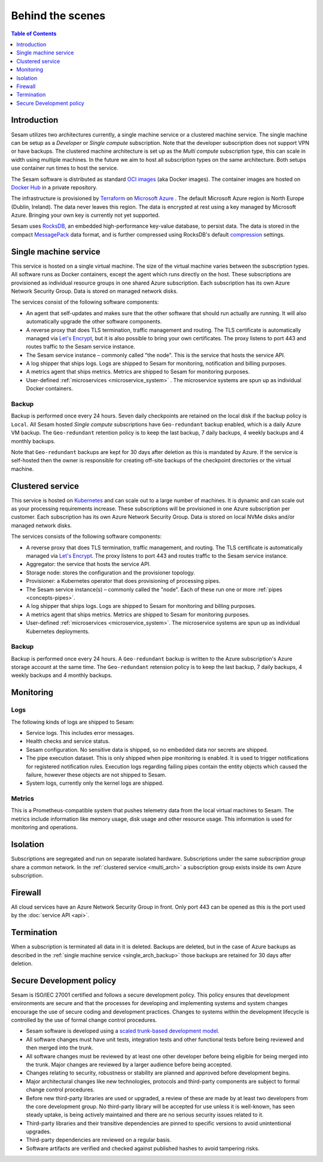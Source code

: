 =================
Behind the scenes
=================

.. contents:: Table of Contents
   :depth: 1
   :local:

Introduction
============

Sesam utilizes two architectures currently, a single machine service or a clustered machine service.
The single machine can be setup as a *Developer* or *Single compute* subscription. Note that the developer subscription does not support VPN or have backups.
The clustered machine architecture is set up as the *Multi compute* subscription type, this can scale in width using multiple machines. 
In the future we aim to host all subscription types on the same architecture. Both setups use container run times to host the service.

The Sesam software is distributed as standard `OCI images <https://opencontainers.org/>`_ (aka Docker images). The container images are hosted on `Docker Hub <https://hub.docker.com/>`_ in a private repository.

The infrastructure is provisioned by `Terraform <https://www.terraform.io/>`_ on `Microsoft Azure <https://azure.microsoft.com/>`_ . The default Microsoft Azure region is North Europe (Dublin, Ireland). The data never leaves this region. The data is encrypted at rest using a key managed by Microsoft Azure. Bringing your own key is currently not yet supported.

Sesam uses `RocksDB <https://rocksdb.org/>`_, an embedded high-performance key-value database, to persist data. The data
is stored in the compact `MessagePack <https://msgpack.org/>`_ data format, and is further compressed using
RocksDB's default `compression <https://github.com/facebook/rocksdb/wiki/Compression/>`_ settings.


.. single_arch:

Single machine service
======================

This service is hosted on a single virtual machine. The size of the virtual machine varies between the subscription types. All software runs as Docker containers, except the agent which runs directly on the host. These subscriptions are provisioned as individual resource groups in one shared Azure subscription. Each subscription has its own Azure Network Security Group. Data is stored on managed network disks. 

The services consist of the following software components:

- An agent that self-updates and makes sure that the other software that should run actually are running. It will also automatically upgrade the other software components.

- A reverse proxy that does TLS termination, traffic management and routing. The TLS certificate is automatically managed via `Let's Encrypt <https://letsencrypt.org/>`_, but it is also possible to bring your own certificates. The proxy listens to port 443 and routes traffic to the Sesam service instance.

- The Sesam service instance – commonly called "the node". This is the service that hosts the service API.

- A log shipper that ships logs. Logs are shipped to Sesam for monitoring, notification and billing purposes.

- A metrics agent that ships metrics. Metrics are shipped to Sesam for monitoring purposes.

- User-defined :ref:`microservices <microservice_system>` . The microservice systems are spun up as individual Docker containers.

.. _single_arch_backup:

Backup
------

Backup is performed once every 24 hours. Seven daily checkpoints are retained on the local disk if the backup policy is ``Local``. 
All Sesam hosted *Single compute* subscriptions have ``Geo-redundant`` backup enabled, which is a daily Azure VM backup. The ``Geo-redundant`` retention policy is to keep the last backup, 7 daily backups, 4 weekly backups and 4 monthly backups.

Note that ``Geo-redundant`` backups are kept for 30 days after deletion as this is mandated by Azure. If the service is self-hosted then the owner is responsible for creating off-site backups of the checkpoint directories or the virtual machine.

.. _multi_arch:

Clustered service
=================

This service is hosted on `Kubernetes <https://kubernetes.io/>`_ and can scale out to a large number of machines. It is dynamic and can scale out as your processing requirements increase. These subscriptions will be provisioned in one Azure subscription per customer. Each subscription has its own Azure Network Security Group. Data is stored on local NVMe disks and/or managed network disks. 

The services consists of the following software components:

- A reverse proxy that does TLS termination, traffic management, and routing.  The TLS certificate is automatically managed via `Let's Encrypt <https://letsencrypt.org/>`_. The proxy listens to port 443 and routes traffic to the Sesam service instance.

- Aggregator: the service that hosts the service API.

- Storage node: stores the configuration and the provisioner topology.

- Provisioner: a Kubernetes operator that does provisioning of processing pipes.

- The Sesam service instance(s) – commonly called the "node". Each of these run one or more :ref:`pipes <concepts-pipes>`.

- A log shipper that ships logs. Logs are shipped to Sesam for monitoring and billing purposes.

- A metrics agent that ships metrics. Metrics are shipped to Sesam for monitoring purposes.

- User-defined :ref:`microservices <microservice_system>`. The microservice systems are spun up as individual Kubernetes deployments.

Backup
------

Backup is performed once every 24 hours. A ``Geo-redundant`` backup is written to the Azure subscription's Azure storage account at the same time. The ``Geo-redundant`` retension policy is to keep the last backup, 7 daily backups, 4 weekly backups and 4 monthly backups.

.. _monitoring:

Monitoring
==========

Logs
----

The following kinds of logs are shipped to Sesam:

- Service logs. This includes error messages.
  
- Health checks and service status.
  
- Sesam configuration. No sensitive data is shipped, so no embedded data nor secrets are shipped. 
  
- The pipe execution dataset. This is only shipped when pipe monitoring is enabled. It is used to trigger notifications for registered notification rules. Execution logs regarding failing pipes contain the entity objects which caused the failure, however these objects are not shipped to Sesam.
  
- System logs, currently only the kernel logs are shipped. 

Metrics
-------

This is a Prometheus-compatible system that pushes telemetry data from the local virtual machines to Sesam. The metrics include information like memory usage, disk usage and other resource usage. This information is used for monitoring and operations.

Isolation
=========

Subscriptions are segregated and run on separate isolated hardware. Subscriptions under the same *subscription group* share a common network. In the :ref:`clustered service <multi_arch>` a subscription group exists inside its own Azure subscription.

Firewall
========

All cloud services have an Azure Network Security Group in front. Only port 443 can be opened as this is the port used by the :doc:`service API <api>`. 

Termination
===========

When a subscription is terminated all data in it is deleted. Backups are deleted, but in the case of Azure backups as described in the :ref:`single machine service <single_arch_backup>` those backups are retained for 30 days after deletion. 

Secure Development policy
=========================

Sesam is ISO/IEC 27001 certified and follows a secure development policy. This policy ensures that development environments are secure and that the processes for developing and implementing systems and system changes encourage the use of secure coding and development practices. Changes to systems within the development lifecycle is controlled by the use of formal change control procedures.

- Sesam software is developed using a `scaled trunk-based development model <https://trunkbaseddevelopment.com/>`_.

- All software changes must have unit tests, integration tests and other functional tests before being reviewed and then merged into the trunk.

- All software changes must be reviewed by at least one other developer before being eligible for being merged into the trunk. Major changes are reviewed by a larger audience before being accepted.

- Changes relating to security, robustness or stability are planned and approved before development begins.

- Major architectural changes like new technologies, protocols and third-party components are subject to formal change control procedures.

- Before new third-party libraries are used or upgraded, a review of these are made by at least two developers from the core development group. No third-party library will be accepted for use unless it is well-known, has seen steady uptake, is being actively maintained and there are no serious security issues related to it.

- Third-party libraries and their transitive dependencies are pinned to specific versions to avoid unintentional upgrades.

- Third-party dependencies are reviewed on a regular basis.

- Software artifacts are verified and checked against published hashes to avoid tampering risks.

